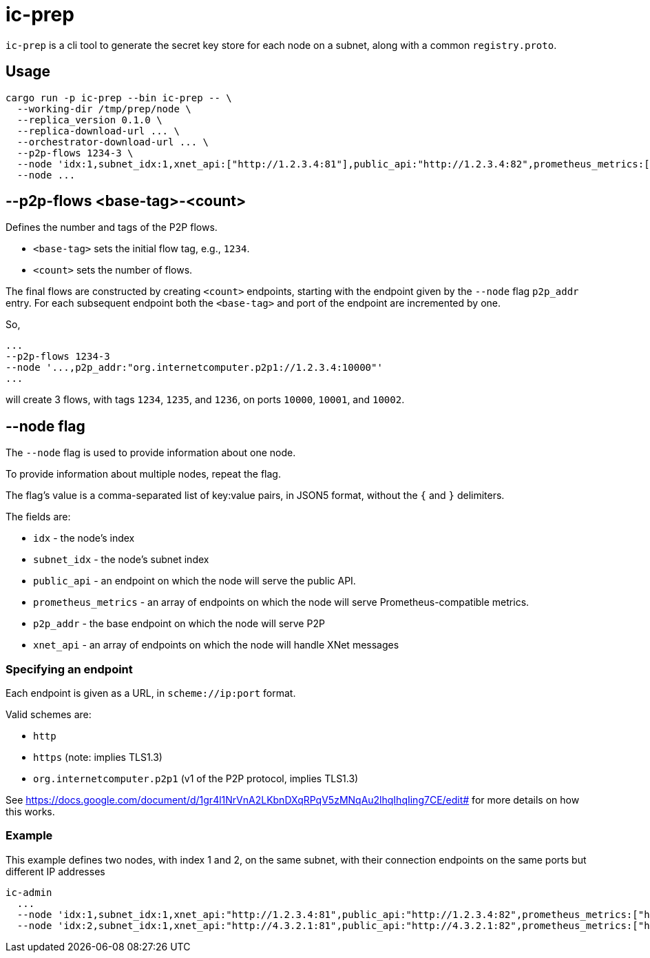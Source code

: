 = ic-prep

`ic-prep` is a cli tool to generate the secret key store for each node on a
subnet, along with a common `registry.proto`.

== Usage

[source,shell]
----
cargo run -p ic-prep --bin ic-prep -- \
  --working-dir /tmp/prep/node \
  --replica_version 0.1.0 \
  --replica-download-url ... \
  --orchestrator-download-url ... \
  --p2p-flows 1234-3 \
  --node 'idx:1,subnet_idx:1,xnet_api:["http://1.2.3.4:81"],public_api:"http://1.2.3.4:82",prometheus_metrics:["http://1.2.3.4:9090"],p2p_addr:"org.internetcomputer.p2p1://1.2.3.4:80"'
  --node ...
----

== --p2p-flows <base-tag>-<count>

Defines the number and tags of the P2P flows.

- `<base-tag>` sets the initial flow tag, e.g., `1234`.

- `<count>` sets the number of flows.

The final flows are constructed by creating `<count>` endpoints, starting with
the endpoint given by the `--node` flag `p2p_addr` entry. For each subsequent
endpoint both the `<base-tag>` and port of the endpoint are incremented by one.

So,

[source,shell]
----
...
--p2p-flows 1234-3
--node '...,p2p_addr:"org.internetcomputer.p2p1://1.2.3.4:10000"'
...
----

will create 3 flows, with tags `1234`, `1235`, and `1236`, on ports
`10000`, `10001`, and `10002`.


== --node flag

The `--node` flag is used to provide information about one node.

To provide information about multiple nodes, repeat the flag.

The flag's value is a comma-separated list of key:value pairs, in JSON5
format, without the `{` and `}` delimiters.

The fields are:

- `idx` - the node's index

- `subnet_idx` - the node's subnet index

- `public_api` - an endpoint on which the node will serve the public API.

- `prometheus_metrics` - an array of endpoints on which the node will serve
  Prometheus-compatible metrics.

- `p2p_addr` - the base endpoint on which the node will serve P2P

- `xnet_api` - an array of endpoints on which the node will handle XNet messages

=== Specifying an endpoint

Each endpoint is given as a URL, in `scheme://ip:port` format.

Valid schemes are:

- `http`
- `https` (note: implies TLS1.3)
- `org.internetcomputer.p2p1` (v1 of the P2P protocol, implies TLS1.3)

See https://docs.google.com/document/d/1gr4l1NrVnA2LKbnDXqRPqV5zMNqAu2lhqIhqIing7CE/edit#
for more details on how this works.

=== Example

This example defines two nodes, with index 1 and 2, on the same subnet,
with their connection endpoints on the same ports but different IP addresses

[source,shell]
----
ic-admin
  ...
  --node 'idx:1,subnet_idx:1,xnet_api:"http://1.2.3.4:81",public_api:"http://1.2.3.4:82",prometheus_metrics:["http://1.2.3.4:9090"],p2p_addr:"org.internetcomputer.p2p1://1.2.3.4:80"'
  --node 'idx:2,subnet_idx:1,xnet_api:"http://4.3.2.1:81",public_api:"http://4.3.2.1:82",prometheus_metrics:["http://4.3.2.1:9090"],p2p_addr:"org.internetcomputer.p2p1://1.2.3.4:80"''
----
